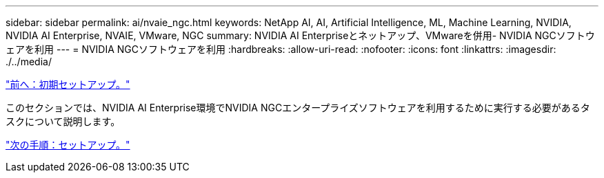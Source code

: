 ---
sidebar: sidebar 
permalink: ai/nvaie_ngc.html 
keywords: NetApp AI, AI, Artificial Intelligence, ML, Machine Learning, NVIDIA, NVIDIA AI Enterprise, NVAIE, VMware, NGC 
summary: NVIDIA AI Enterpriseとネットアップ、VMwareを併用- NVIDIA NGCソフトウェアを利用 
---
= NVIDIA NGCソフトウェアを利用
:hardbreaks:
:allow-uri-read: 
:nofooter: 
:icons: font
:linkattrs: 
:imagesdir: ./../media/


link:nvaie_initial_setup.html["前へ：初期セットアップ。"]

[role="lead"]
このセクションでは、NVIDIA AI Enterprise環境でNVIDIA NGCエンタープライズソフトウェアを利用するために実行する必要があるタスクについて説明します。

link:nvaie_ngc_setup.html["次の手順：セットアップ。"]
